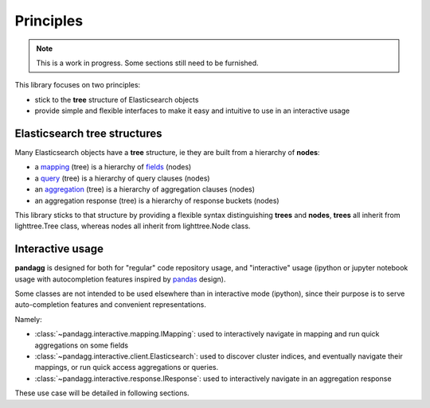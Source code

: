 ##########
Principles
##########

.. note::

    This is a work in progress. Some sections still need to be furnished.


This library focuses on two principles:

* stick to the **tree** structure of Elasticsearch objects
* provide simple and flexible interfaces to make it easy and intuitive to use in an interactive usage


*****************************
Elasticsearch tree structures
*****************************

Many Elasticsearch objects have a **tree** structure, ie they are built from a hierarchy of **nodes**:

* a `mapping <https://www.elastic.co/guide/en/elasticsearch/reference/current/mapping.html>`_ (tree) is a hierarchy of `fields <https://www.elastic.co/guide/en/elasticsearch/reference/current/mapping-types.html>`_ (nodes)
* a `query <https://www.elastic.co/guide/en/elasticsearch/reference/current/query-dsl.html>`_ (tree) is a hierarchy of query clauses (nodes)
* an `aggregation <https://www.elastic.co/guide/en/elasticsearch/reference/current/search-aggregations.html>`_ (tree) is a hierarchy of aggregation clauses (nodes)
* an aggregation response (tree) is a hierarchy of response buckets (nodes)

This library sticks to that structure by providing a flexible syntax distinguishing **trees** and **nodes**, **trees** all inherit from
lighttree.Tree class, whereas nodes all inherit from lighttree.Node class.


*****************
Interactive usage
*****************

**pandagg** is designed for both for "regular" code repository usage, and "interactive" usage (ipython or jupyter
notebook usage with autocompletion features inspired by `pandas <https://github.com/pandas-dev/pandas>`_ design).

Some classes are not intended to be used elsewhere than in interactive mode (ipython), since their purpose is to serve
auto-completion features and convenient representations.

Namely:

* :class:`~pandagg.interactive.mapping.IMapping`: used to interactively navigate in mapping and run quick aggregations on some fields
* :class:`~pandagg.interactive.client.Elasticsearch`: used to discover cluster indices, and eventually navigate their mappings, or run quick access aggregations or queries.
* :class:`~pandagg.interactive.response.IResponse`: used to interactively navigate in an aggregation response

These use case will be detailed in following sections.

